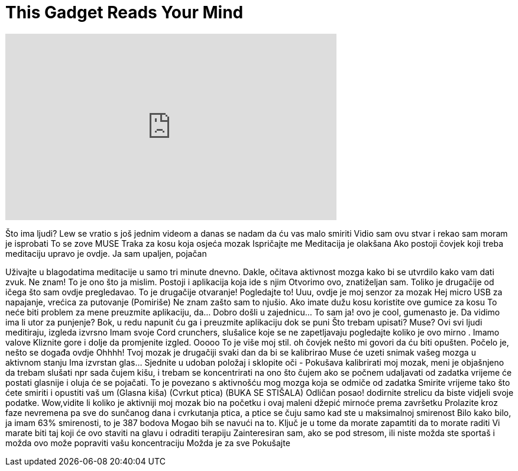 = This Gadget Reads Your Mind
:published_at: 2016-07-19
:hp-alt-title: This Gadget Reads Your Mind
:hp-image: https://i.ytimg.com/vi/MepUm-8drdI/maxresdefault.jpg


++++
<iframe width="560" height="315" src="https://www.youtube.com/embed/MepUm-8drdI?rel=0" frameborder="0" allow="autoplay; encrypted-media" allowfullscreen></iframe>
++++

Što ima ljudi? Lew se vratio s još jednim videom
a danas
se nadam da ću vas malo smiriti
Vidio sam ovu stvar
i rekao sam
moram je isprobati
To se zove MUSE
Traka za kosu koja osjeća mozak
Ispričajte me
Meditacija je olakšana
Ako postoji čovjek koji treba meditaciju
upravo je ovdje. Ja sam upaljen, pojačan
 
Uživajte u blagodatima meditacije u samo tri minute dnevno. Dakle, očitava
aktivnost mozga kako bi se utvrdilo kako vam dati
zvuk.  Ne znam! To je ono što ja mislim. Postoji i aplikacija koja ide s njim
Otvorimo ovo,  znatiželjan sam. Toliko je drugačije od ičega
što sam ovdje pregledavao.
To je drugačije otvaranje! Pogledajte to!
Uuu, ovdje je moj senzor za mozak
Hej micro USB za napajanje, vrećica za putovanje
(Pomiriše)
Ne znam zašto sam to njušio. Ako imate dužu kosu koristite ove gumice za kosu
To neće biti problem za mene
preuzmite aplikaciju, da... Dobro došli u zajednicu... To sam ja!
ovo je cool, gumenasto je.
Da vidimo ima li utor za punjenje? Bok, u redu napunit ću ga
i preuzmite aplikaciju dok se puni
Što trebam upisati? Muse? Ovi svi ljudi meditiraju, izgleda izvrsno
Imam svoje Cord crunchers, slušalice koje se ne zapetljavaju
pogledajte koliko je ovo mirno . Imamo valove
Kliznite gore i dolje da promjenite izgled. Ooooo
To je više moj stil.
oh čovjek nešto mi govori da ću biti opušten. Počelo je, nešto
se događa ovdje
Ohhhh! Tvoj mozak je drugačiji svaki dan
da bi se kalibrirao Muse će uzeti snimak vašeg mozga
u aktivnom stanju
Ima izvrstan glas... Sjednite u udoban položaj i sklopite oči
- Pokušava kalibrirati moj mozak, meni je objašnjeno da trebam slušati
npr sada čujem kišu, i trebam se  koncentrirati
na ono što čujem
ako se počnem udaljavati od zadatka
vrijeme će postati glasnije i oluja će se pojačati. To je povezano
s aktivnošću mog mozga koja se odmiče od zadatka
Smirite vrijeme tako što ćete smiriti i opustiti vaš um
(Glasna kiša)
(Cvrkut ptica)
(BUKA SE STIŠALA)
Odličan posao!
dodirnite strelicu da biste vidjeli svoje podatke. Wow,vidite li koliko je aktivniji moj mozak
bio na početku i ovaj maleni džepić  mirnoće prema završetku
Prolazite kroz faze nevremena pa sve do
sunčanog dana i cvrkutanja ptica, a ptice se čuju samo
kad ste u maksimalnoj smirenost
Bilo kako bilo, ja  imam 63% smirenosti, to je  387 bodova
Mogao bih se navući na to. Ključ je u tome da morate zapamtiti da to morate raditi
Vi marate biti taj koji će ovo staviti na glavu i odraditi terapiju
Zainteresiran sam, ako se pod stresom, ili niste
možda ste sportaš i možda ovo može popraviti vašu koncentraciju
Možda je za sve
Pokušajte